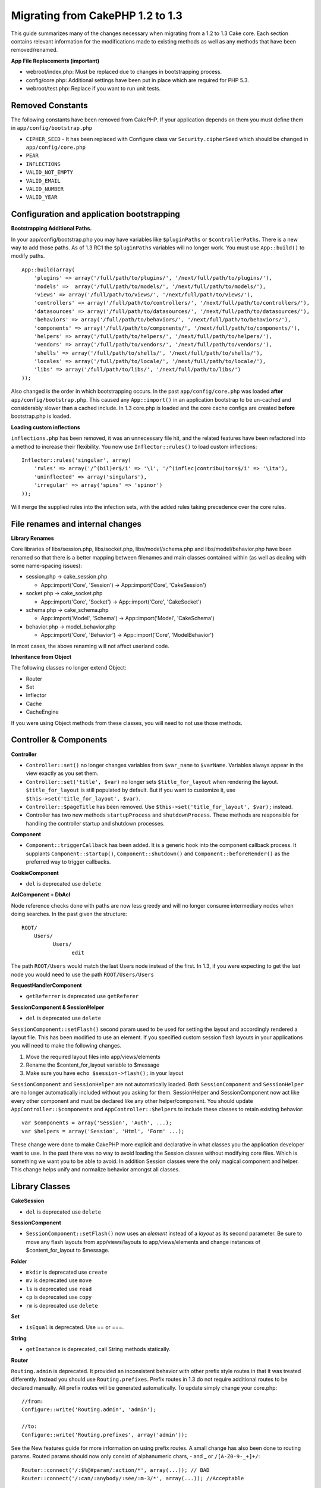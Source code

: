 Migrating from CakePHP 1.2 to 1.3
#################################

This guide summarizes many of the changes necessary when migrating
from a 1.2 to 1.3 Cake core. Each section contains relevant
information for the modifications made to existing methods as well
as any methods that have been removed/renamed.

**App File Replacements (important)**


-  webroot/index.php: Must be replaced due to changes in
   bootstrapping process.
-  config/core.php: Additional settings have been put in place
   which are required for PHP 5.3.
-  webroot/test.php: Replace if you want to run unit tests.

Removed Constants
~~~~~~~~~~~~~~~~~

The following constants have been removed from CakePHP. If your
application depends on them you must define them in
``app/config/bootstrap.php``


-  ``CIPHER_SEED`` - It has been replaced with Configure class var
   ``Security.cipherSeed`` which should be changed in
   ``app/config/core.php``
-  ``PEAR``
-  ``INFLECTIONS``
-  ``VALID_NOT_EMPTY``
-  ``VALID_EMAIL``
-  ``VALID_NUMBER``
-  ``VALID_YEAR``

Configuration and application bootstrapping
~~~~~~~~~~~~~~~~~~~~~~~~~~~~~~~~~~~~~~~~~~~

**Bootstrapping Additional Paths.**

In your app/config/bootstrap.php you may have variables like
``$pluginPaths`` or ``$controllerPaths``.
There is a new way to add those paths. As of 1.3 RC1 the
``$pluginPaths`` variables will no longer work. You must use
``App::build()`` to modify paths.

::

    App::build(array(
        'plugins' => array('/full/path/to/plugins/', '/next/full/path/to/plugins/'),
        'models' =>  array('/full/path/to/models/', '/next/full/path/to/models/'),
        'views' => array('/full/path/to/views/', '/next/full/path/to/views/'),
        'controllers' => array('/full/path/to/controllers/', '/next/full/path/to/controllers/'),
        'datasources' => array('/full/path/to/datasources/', '/next/full/path/to/datasources/'),
        'behaviors' => array('/full/path/to/behaviors/', '/next/full/path/to/behaviors/'),
        'components' => array('/full/path/to/components/', '/next/full/path/to/components/'),
        'helpers' => array('/full/path/to/helpers/', '/next/full/path/to/helpers/'),
        'vendors' => array('/full/path/to/vendors/', '/next/full/path/to/vendors/'),
        'shells' => array('/full/path/to/shells/', '/next/full/path/to/shells/'),
        'locales' => array('/full/path/to/locale/', '/next/full/path/to/locale/'),
        'libs' => array('/full/path/to/libs/', '/next/full/path/to/libs/')
    ));

Also changed is the order in which bootstrapping occurs. In the
past ``app/config/core.php`` was loaded **after**
``app/config/bootstrap.php``. This caused any ``App::import()`` in
an application bootstrap to be un-cached and considerably slower
than a cached include. In 1.3 core.php is loaded and the core cache
configs are created **before** bootstrap.php is loaded.

**Loading custom inflections**

``inflections.php`` has been removed, it was an unnecessary file
hit, and the related features have been refactored into a method to
increase their flexibility. You now use ``Inflector::rules()`` to
load custom inflections::

    Inflector::rules('singular', array(
        'rules' => array('/^(bil)er$/i' => '\1', '/^(inflec|contribu)tors$/i' => '\1ta'),
        'uninflected' => array('singulars'),
        'irregular' => array('spins' => 'spinor')
    ));

Will merge the supplied rules into the infection sets, with the
added rules taking precedence over the core rules.

File renames and internal changes
~~~~~~~~~~~~~~~~~~~~~~~~~~~~~~~~~

**Library Renames**

Core libraries of libs/session.php, libs/socket.php,
libs/model/schema.php and libs/model/behavior.php have been renamed
so that there is a better mapping between filenames and main
classes contained within (as well as dealing with some name-spacing
issues):


-  session.php -> cake\_session.php

   
   -  App::import('Core', 'Session') -> App::import('Core',
      'CakeSession')

-  socket.php -> cake\_socket.php

   
   -  App::import('Core', 'Socket') -> App::import('Core',
      'CakeSocket')

-  schema.php -> cake\_schema.php

   
   -  App::import('Model', 'Schema') -> App::import('Model',
      'CakeSchema')

-  behavior.php -> model\_behavior.php

   
   -  App::import('Core', 'Behavior') -> App::import('Core',
      'ModelBehavior')


In most cases, the above renaming will not affect userland code.

**Inheritance from Object**

The following classes no longer extend Object:


-  Router
-  Set
-  Inflector
-  Cache
-  CacheEngine

If you were using Object methods from these classes, you will need
to not use those methods.

Controller & Components
~~~~~~~~~~~~~~~~~~~~~~~

**Controller**


-  ``Controller::set()`` no longer changes variables from
   ``$var_name`` to ``$varName``. Variables always appear in the view
   exactly as you set them.

-  ``Controller::set('title', $var)`` no longer sets
   ``$title_for_layout`` when rendering the layout.
   ``$title_for_layout`` is still populated by default. But if you
   want to customize it, use
   ``$this->set('title_for_layout', $var)``.

-  ``Controller::$pageTitle`` has been removed. Use
   ``$this->set('title_for_layout', $var);`` instead.

-  Controller has two new methods ``startupProcess`` and
   ``shutdownProcess``. These methods are responsible for handling the
   controller startup and shutdown processes.

**Component**


-  ``Component::triggerCallback`` has been added. It is a generic
   hook into the component callback process. It supplants
   ``Component::startup()``, ``Component::shutdown()`` and
   ``Component::beforeRender()`` as the preferred way to trigger
   callbacks.

**CookieComponent**


-  ``del`` is deprecated use ``delete``

**AclComponent + DbAcl**

Node reference checks done with paths are now less greedy and will
no longer consume intermediary nodes when doing searches. In the
past given the structure:

::

    ROOT/
        Users/
              Users/
                    edit

The path ``ROOT/Users`` would match the last Users node instead of
the first. In 1.3, if you were expecting to get the last node you
would need to use the path ``ROOT/Users/Users``

**RequestHandlerComponent**


-  ``getReferrer`` is deprecated use ``getReferer``

**SessionComponent & SessionHelper**


-  ``del`` is deprecated use ``delete``

``SessionComponent::setFlash()`` second param used to be used for
setting the layout and accordingly rendered a layout file. This has
been modified to use an element. If you specified custom session
flash layouts in your applications you will need to make the
following changes.


#. Move the required layout files into app/views/elements
#. Rename the $content\_for\_layout variable to $message
#. Make sure you have ``echo $session->flash();`` in your layout

``SessionComponent`` and ``SessionHelper`` are not automatically
loaded.
Both ``SessionComponent`` and ``SessionHelper`` are no longer
automatically included without you asking for them. SessionHelper
and SessionComponent now act like every other component and must be
declared like any other helper/component. You should update
``AppController::$components`` and ``AppController::$helpers`` to
include these classes to retain existing behavior::

    var $components = array('Session', 'Auth', ...);
    var $helpers = array('Session', 'Html', 'Form' ...);

These change were done to make CakePHP more explicit and
declarative in what classes you the application developer want to
use. In the past there was no way to avoid loading the Session
classes without modifying core files. Which is something we want
you to be able to avoid. In addition Session classes were the only
magical component and helper. This change helps unify and normalize
behavior amongst all classes.

Library Classes
~~~~~~~~~~~~~~~

**CakeSession**


-  ``del`` is deprecated use ``delete``

**SessionComponent**


-  ``SessionComponent::setFlash()`` now uses an *element* instead
   of a *layout* as its second parameter. Be sure to move any flash
   layouts from app/views/layouts to app/views/elements and change
   instances of $content\_for\_layout to $message.

**Folder**


-  ``mkdir`` is deprecated use ``create``
-  ``mv`` is deprecated use ``move``
-  ``ls`` is deprecated use ``read``
-  ``cp`` is deprecated use ``copy``
-  ``rm`` is deprecated use ``delete``

**Set**


-  ``isEqual`` is deprecated. Use == or ===.

**String**


-  ``getInstance`` is deprecated, call String methods statically.

**Router**

``Routing.admin`` is deprecated. It provided an inconsistent
behavior with other prefix style routes in that it was treated
differently. Instead you should use ``Routing.prefixes``. Prefix
routes in 1.3 do not require additional routes to be declared
manually. All prefix routes will be generated automatically. To
update simply change your core.php::

    //from:
    Configure::write('Routing.admin', 'admin');
    
    //to:
    Configure::write('Routing.prefixes', array('admin'));

See the New features guide for more information on using prefix
routes. A small change has also been done to routing params. Routed
params should now only consist of alphanumeric chars, - and \_ or
``/[A-Z0-9-_+]+/``::

    Router::connect('/:$%@#param/:action/*', array(...)); // BAD
    Router::connect('/:can/:anybody/:see/:m-3/*', array(...)); //Acceptable

For 1.3 the internals of the Router were heavily refactored to
increase performance and reduce code clutter. The side effect of
this is two seldom used features were removed, as they were
problematic and buggy even with the existing code base. First path
segments using full regular expressions was removed. You can no
longer create routes like::

    Router::connect('/([0-9]+)-p-(.*)/', array('controller' => 'products', 'action' => 'show'));

These routes complicated route compilation and impossible to
reverse route. If you need routes like this, it is recommended that
you use route parameters with capture patterns. Next mid-route
greedy star support has been removed. It was previously possible to
use a greedy star in the middle of a route.

    Router::connect(
        '/pages/*/:event',
        array('controller' => 'pages', 'action' => 'display'), 
        array('event' => '[a-z0-9_-]+')
    );

This is no longer supported as mid-route greedy stars behaved
erratically, and complicated route compiling. Outside of these two
edge-case features and the above changes the router behaves exactly
as it did in 1.2

Also, people using the 'id' key in array-form URLs will notice that
Router::url() now treats this as a named parameter. If you
previously used this approach for passing the ID parameter to
actions, you will need to rewrite all your $html->link() and
$this->redirect() calls to reflect this change.

::

    // old format:
    $url = array('controller' => 'posts', 'action' => 'view', 'id' => $id);
    // use cases:
    Router::url($url);
    $html->link($url);
    $this->redirect($url);
    // 1.2 result:
    /posts/view/123
    // 1.3 result:
    /posts/view/id:123
    // correct format:
    $url = array('controller' => 'posts', 'action' => 'view', $id);

**Dispatcher**

``Dispatcher`` is no longer capable of setting a controller's
layout/viewPath with request parameters. Control of these
properties should be handled by the Controller, not the Dispatcher.
This feature was also undocumented, and untested.

**Debugger**


-  ``Debugger::checkSessionKey()`` has been renamed to
   ``Debugger::checkSecurityKeys()``
-  Calling ``Debugger::output("text")`` no longer works. Use
   ``Debugger::output("txt")``.

**Object**


-  ``Object::$_log`` has been removed. ``CakeLog::write`` is now
   called statically. See :doc:`/core-libraries/logging`
   for more information on changes made to logging.

**Sanitize**


-  ``Sanitize::html()`` now actually always returns escaped
   strings. In the past using the ``$remove`` parameter would skip
   entity encoding, returning possibly dangerous content.
-  ``Sanitize::clean()`` now has a ``remove_html`` option. This
   will trigger the ``strip_tags`` feature of ``Sanitize::html()``,
   and must be used in conjunction with the ``encode`` parameter.

**Configure and App**


-  Configure::listObjects() replaced by App::objects()
-  Configure::corePaths() replaced by App::core()
-  Configure::buildPaths() replaced by App::build()
-  Configure no longer manages paths.
-  Configure::write('modelPaths', array...) replaced by
   App::build(array('models' => array...))
-  Configure::read('modelPaths') replaced by App::path('models')
-  There is no longer a debug = 3. The controller dumps generated
   by this setting often caused memory consumption issues making it an
   impractical and unusable setting. The ``$cakeDebug`` variable has
   also been removed from ``View::renderLayout`` You should remove
   this variable reference to avoid errors.
-  ``Configure::load()`` can now load configuration files from
   plugins. Use ``Configure::load('plugin.file');`` to load
   configuration files from plugins. Any configuration files in your
   application that use ``.`` in the name should be updated to use
   ``_``

**Cache**

In addition to being able to load CacheEngines from app/libs or
plugins, Cache underwent some refactoring for CakePHP1.3. These
refactorings focused around reducing the number and frequency of
method calls. The end result was a significant performance
improvement with only a few minor API changes which are detailed
below.

The changes in Cache removed the singletons used for each Engine
type, and instead an engine instance is made for each unique key
created with ``Cache::config()``. Since engines are not singletons
anymore, ``Cache::engine()`` was not needed and was removed. In
addition ``Cache::isInitialized()`` now checks cache
*configuration names*, not cache *engine names*. You can still use
``Cache::set()`` or ``Cache::engine()`` to modify cache
configurations. Also checkout the
:doc:`/appendices/new-features-in-cakephp-1-3` for
more information on the additional methods added to ``Cache``.

It should be noted that using an app/libs or plugin cache engine
for the default cache config can cause performance issues as the
import that loads these classes will always be uncached. It is
recommended that you either use one of the core cache engines for
your ``default`` configuration, or manually include the cache
engine class before configuring it. Furthermore any non-core cache
engine configurations should be done in
``app/config/bootstrap.php`` for the same reasons detailed above.

Model Databases and Datasources
~~~~~~~~~~~~~~~~~~~~~~~~~~~~~~~

**Model**


-  ``Model::del()`` and ``Model::remove()`` have been removed in
   favor of ``Model::delete()``, which is now the canonical delete
   method.
-  ``Model::findAll``, findCount, findNeighbours, removed.
-  Dynamic calling of setTablePrefix() has been removed.
   tableprefix should be with the ``$tablePrefix`` property, and any
   other custom construction behavior should be done in an overridden
   ``Model::__construct()``.
-  ``DboSource::query()`` now throws warnings for un-handled model
   methods, instead of trying to run them as queries. This means,
   people starting transactions improperly via the
   ``$this->Model->begin()`` syntax will need to update their code so
   that it accesses the model's DataSource object directly.
-  Missing validation methods will now trigger errors in
   development mode.
-  Missing behaviors will now trigger a cakeError.
-  ``Model::find(first)`` will no longer use the id property for
   default conditions if no conditions are supplied and id is not
   empty. Instead no conditions will be used
-  For Model::saveAll() the default value for option 'validate' is
   now 'first' instead of true

**Datasources**


-  DataSource::exists() has been refactored to be more consistent
   with non-database backed datasources. Previously, if you set
   ``var $useTable = false; var $useDbConfig = 'custom';``, it was
   impossible for ``Model::exists()`` to return anything but false.
   This prevented custom datasources from using ``create()`` or
   ``update()`` correctly without some ugly hacks. If you have custom
   datasources that implement ``create()``, ``update()``, and
   ``read()`` (since ``Model::exists()`` will make a call to
   ``Model::find('count')``, which is passed to
   ``DataSource::read()``), make sure to re-run your unit tests on
   1.3.

**Databases**

Most database configurations no longer support the 'connect' key
(which has been deprecated since pre-1.2). Instead, set
``'persistent' => true`` or false to determine whether or not a
persistent database connection should be used

**SQL log dumping**

A commonly asked question is how can one disable or remove the SQL
log dump at the bottom of the page?. In previous versions the HTML
SQL log generation was buried inside DboSource. For 1.3 there is a
new core element called ``sql_dump``. ``DboSource`` no longer
automatically outputs SQL logs. If you want to output SQL logs in
1.3, do the following:

::

    echo $this->element('sql_dump');

You can place this element anywhere in your layout or view. The
``sql_dump`` element will only generate output when
``Configure::read('debug')`` is equal to 2. You can of course
customize or override this element in your app by creating
``app/views/elements/sql_dump.ctp``.

View and Helpers
~~~~~~~~~~~~~~~~

**View**


-  ``View::renderElement`` removed. Use ``View::element()``
   instead.
-  Automagic support for ``.thtml`` view file extension has been
   removed either declare ``$this->ext = 'thtml';`` in your
   controllers, or rename your views to use ``.ctp``
-  ``View::set('title', $var)`` no longer sets
   ``$title_for_layout`` when rendering the layout.
   ``$title_for_layout`` is still populated by default. But if you
   want to customize it, use ``$this->set('title_for_layout', $var)``.
-  ``View::$pageTitle`` has been removed. Use
   ``$this->set('title_for_layout', $var);`` instead.
-  The ``$cakeDebug`` layout variable associated with debug = 3 has
   been removed. Remove it from your layouts as it will cause errors.
   Also see the notes related to SQL log dumping and Configure for
   more information.

All core helpers no longer use ``Helper::output()``. The method was
inconsistently used and caused output issues with many of
FormHelper's methods. If you previously overrode
``AppHelper::output()`` to force helpers to auto-echo you will need
to update your view files to manually echo helper output.

**TextHelper**


-  ``TextHelper::trim()`` is deprecated, used ``truncate()``
   instead.
-  ``TextHelper::highlight()`` no longer has:
-  an ``$highlighter`` parameter. Use ``$options['format']``
   instead.
-  an ``$considerHtml``parameter. Use ``$options['html']`` instead.
-  ``TextHelper::truncate()`` no longer has:
-  an ``$ending`` parameter. Use ``$options['ending']`` instead.
-  an ``$exact`` parameter. Use ``$options['exact']`` instead.
-  an ``$considerHtml``parameter. Use ``$options['html']``
   instead.

**PaginatorHelper**

PaginatorHelper has had a number of enhancements applied to make
styling easier.
``prev()``, ``next()``, ``first()`` and ``last()``

The disabled state of these methods now defaults to ``<span>`` tags
instead of ``<div>`` tags.

passedArgs are now auto merged with url options in paginator.

``sort()``, ``prev()``, ``next()`` now add additional class names
to the generated html. ``prev()`` adds a class of prev. ``next()``
adds a class of next. ``sort()`` will add the direction currently
being sorted, either asc or desc.

**FormHelper**


-  ``FormHelper::dateTime()`` no longer has a ``$showEmpty``
   parameter. Use ``$attributes['empty']`` instead.
-  ``FormHelper::year()`` no longer has a ``$showEmpty`` parameter.
   Use ``$attributes['empty']`` instead.
-  ``FormHelper::month()`` no longer has a ``$showEmpty``
   parameter. Use ``$attributes['empty']`` instead.
-  ``FormHelper::day()`` no longer has a ``$showEmpty`` parameter.
   Use ``$attributes['empty']`` instead.
-  ``FormHelper::minute()`` no longer has a ``$showEmpty``
   parameter. Use ``$attributes['empty']`` instead.
-  ``FormHelper::meridian()`` no longer has a ``$showEmpty``
   parameter. Use ``$attributes['empty']`` instead.
-  ``FormHelper::select()`` no longer has a ``$showEmpty``
   parameter. Use ``$attributes['empty']`` instead.
-  Default urls generated by form helper no longer contain 'id'
   parameter. This makes default urls more consistent with documented
   userland routes. Also enables reverse routing to work in a more
   intuitive fashion with default FormHelper urls.
-  ``FormHelper::submit()`` Can now create other types of inputs
   other than type=submit. Use the type option to control the type of
   input generated.
-  ``FormHelper::button()`` Now creates ``<button>`` elements
   instead of reset or clear inputs. If you want to generate those
   types of inputs use ``FormHelper::submit()`` with a
   ``'type' => 'reset'`` option for example.
-  ``FormHelper::secure()`` and ``FormHelper::create()`` no longer
   create hidden fieldset elements. Instead they create hidden div
   elements. This improves validation with HTML4.

Also be sure to check the :ref:`form-improvements-1-3` for additional changes and 
new features in the FormHelper.

**HtmlHelper**


-  ``HtmlHelper::meta()`` no longer has an ``$inline`` parameter.
   It has been merged with the ``$options`` array.
-  ``HtmlHelper::link()`` no longer has an ``$escapeTitle``
   parameter. Use ``$options['escape']`` instead. The ``escape`` option
   now controls the escaping of the title and attributes at the same time.
-  ``HtmlHelper::para()`` no longer has an ``$escape`` parameter.
   Use ``$options['escape']`` instead.
-  ``HtmlHelper::div()`` no longer has an ``$escape`` parameter.
   Use ``$options['escape']`` instead.
-  ``HtmlHelper::tag()`` no longer has an ``$escape`` parameter.
   Use ``$options['escape']`` instead.
-  ``HtmlHelper::css()`` no longer has an ``$inline`` parameter.
   Use ``$options['inline']`` instead.

**SessionHelper**


-  ``flash()`` no longer auto echos. You must add an
   ``echo $session->flash();`` to your session->flash() calls. flash()
   was the only helper method that auto outputted, and was changed to
   create consistency in helper methods.

**CacheHelper**

CacheHelper's interactions with ``Controller::$cacheAction`` has
changed slightly. In the past if you used an array for
``$cacheAction`` you were required to use the routed url as the
keys, this caused caching to break whenever routes were changed.
You also could set different cache durations for different passed
argument values, but not different named parameters or query string
parameters. Both of these limitations/inconsistencies have been
removed. You now use the controller's action names as the keys for
``$cacheAction``. This makes configuring ``$cacheAction`` easier as
it's no longer coupled to the routing, and allows cacheAction to
work with all custom routing. If you need to have custom cache
durations for specific argument sets you will need to detect and
update cacheAction in your controller.

**TimeHelper**

TimeHelper has been refactored to make it more i18n friendly.
Internally almost all calls to date() have been replaced by
strftime(). The new method TimeHelper::i18nFormat() has been added
and will take localization data from a LC\_TIME locale definition
file in app/locale following the POSIX standard. These are the
changes made in the TimeHelper API:


-  TimeHelper::format() can now take a time string as first
   parameter and a format string as the second one, the format must be
   using the strftime() style. When called with this parameter order
   it will try to automatically convert the date format into the
   preferred one for the current locale. It will also take parameters
   as in 1.2.x version to be backwards compatible, but in this case
   format string must be compatible with date().
-  TimeHelper::i18nFormat() has been added

**Deprecated Helpers**

Both the JavascriptHelper and the AjaxHelper are deprecated, and
the JsHelper + HtmlHelper should be used in their place.

You should replace


-  ``$javascript->link()`` with ``$html->script()``
-  ``$javascript->codeBlock()`` with ``$html->scriptBlock()`` or
   ``$html->scriptStart()`` and ``$html->scriptEnd()`` depending on
   your usage.

Console and shells
~~~~~~~~~~~~~~~~~~

**Shell**

``Shell::getAdmin()`` has been moved up to
``ProjectTask::getAdmin()``

**Schema shell**


-  ``cake schema run create`` has been renamed to
   ``cake schema create``
-  ``cake schema run update`` has been renamed to
   ``cake schema update``

**Console Error Handling**

The shell dispatcher has been modified to exit with a ``1`` status
code if the method called on the shell explicitly returns
``false``. Returning anything else results in a ``0`` status code.
Before the value returned from the method was used directly as the
status code for exiting the shell.

Shell methods which are returning ``1`` to indicate an error should
be updated to return ``false`` instead.

``Shell::error()`` has been modified to exit with status code 1
after printing the error message which now uses a slightly
different formatting.

::

    $this->error('Invalid Foo', 'Please provide bar.');
    // outputs:
    Error: Invalid Foo
    Please provide bar.
    // exits with status code 1

``ShellDispatcher::stderr()`` has been modified to not prepend
Error: to the message anymore. It's signature is now similar to
``Shell::stdout()``.

**ShellDispatcher::shiftArgs()**

The method has been modified to return the shifted argument. Before
if no arguments were available the method was returning false, it
now returns null. Before if arguments were available the method was
returning true, it now returns the shifted argument instead.

Vendors, Test Suite & schema
~~~~~~~~~~~~~~~~~~~~~~~~~~~~

**vendors/css, vendors/js, and vendors/img**

Support for these three directories, both in ``app/vendors`` as
well as ``plugin/vendors`` has been removed. They have been
replaced with plugin and theme webroot directories.

**Test Suite and Unit Tests**

Group tests should now extend TestSuite instead of the deprecated
GroupTest class. If your Group tests do not run, you will need to
update the base class.

**Vendor, plugin and theme assets**

Vendor asset serving has been removed in 1.3 in favour of plugin
and theme webroot directories.

Schema files used with the SchemaShell have been moved to
``app/config/schema`` instead of ``app/config/sql`` Although
``config/sql`` will continue to work in 1.3, it will not in future
versions, it is recommend that the new path is used.


.. meta::
    :title lang=en: Migrating from CakePHP 1.2 to 1.3
    :keywords lang=en: inflections,bootstrap,unit tests,constants,cipher,php 5,replacements,pear,array,variables,models,cakephp,plugins
